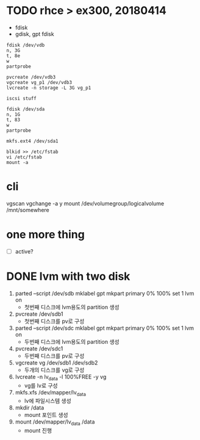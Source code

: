 * TODO rhce > ex300, 20180414

- fdisk
- gdisk, gpt fdisk

#+BEGIN_EXAMPLE
fdisk /dev/vdb
n, 3G
t, 8e
w
partprobe

pvcreate /dev/vdb3
vgcreate vg_p1 /dev/vdb3
lvcreate -n storage -L 3G vg_p1

iscsi stuff

fdisk /dev/sda
n, 1G
t, 83
w
partprobe

mkfs.ext4 /dev/sda1

blkid >> /etc/fstab
vi /etc/fstab
mount -a
#+END_EXAMPLE

* cli

vgscan
vgchange -a y
mount /dev/volumegroup/logicalvolume /mnt/somewhere

* one more thing

- [ ] active?

* DONE lvm with two disk

1. parted --script /dev/sdb mklabel gpt mkpart primary 0% 100% set 1 lvm on
   - 첫번째 디스크에 lvm용도의 partition 생성
2. pvcreate /dev/sdb1 
   - 첫번째 디스크를 pv로 구성
3. parted --script /dev/sdc mklabel gpt mkpart primary 0% 100% set 1 lvm on
   - 두번째 디스크에 lvm용도의 partition 생성
4. pvcreate /dev/sdc1
   - 두번째 디스크를 pv로 구성
5. vgcreate vg /dev/sdb1 /dev/sdb2
   - 두개의 디스크를 vg로 구성
6. lvcreate -n lv_data -l 100%FREE -y vg
   - vg를 lv로 구성
7. mkfs.xfs /dev/mapper/lv_data
   - lv에 파일시스템 생성
8. mkdir /data
   - mount 포인트 생성
9. mount /dev/mapper/lv_data /data
   - mount 진행

